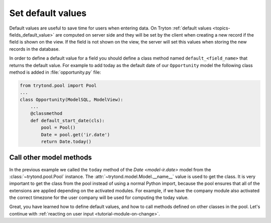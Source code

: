 .. _tutorial-module-default-values:

Set default values
==================

Default values are useful to save time for users when entering data.
On Tryton :ref:`default values <topics-fields_default_value>` are computed on
server side and they will be set by the client when creating a new record if
the field is shown on the view.
If the field is not shown on the view, the server will set this values when
storing the new records in the database.

In order to define a default value for a field you should define a class method
named ``default_<field_name>`` that returns the default value.
For example to add today as the default date of our ``Opportunity`` model the
following class method is added in :file:`opportunity.py` file:

.. code-block:: python

    from trytond.pool import Pool
    ...
    class Opportunity(ModelSQL, ModelView):
        ...
        @classmethod
        def default_start_date(cls):
            pool = Pool()
            Date = pool.get('ir.date')
            return Date.today()

.. _tutorial-module-calling-other-classes:

Call other model methods
------------------------

In the previous example we called the ``today`` method of the `Date
<model-ir.date>` model from the :class:`~trytond.pool.Pool` instance.
The :attr:`~trytond.model.Model.__name__` value is used to get the class.
It is very important to get the class from the pool instead of using a normal
Python import, because the pool ensures that all of the extensions are applied
depending on the activated modules.
For example, if we have the company module also activated the correct timezone
for the user company will be used for computing the today value.

Great, you have learned how to define default values, and how to call methods
defined on other classes in the pool.
Let's continue with :ref:`reacting on user input <tutorial-module-on-change>`.

